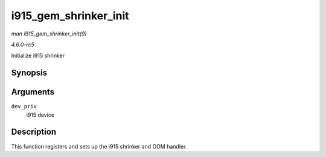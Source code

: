 .. -*- coding: utf-8; mode: rst -*-

.. _API-i915-gem-shrinker-init:

======================
i915_gem_shrinker_init
======================

*man i915_gem_shrinker_init(9)*

*4.6.0-rc5*

Initialize i915 shrinker


Synopsis
========

.. c:function:: void i915_gem_shrinker_init( struct drm_i915_private * dev_priv )

Arguments
=========

``dev_priv``
    i915 device


Description
===========

This function registers and sets up the i915 shrinker and OOM handler.


.. ------------------------------------------------------------------------------
.. This file was automatically converted from DocBook-XML with the dbxml
.. library (https://github.com/return42/sphkerneldoc). The origin XML comes
.. from the linux kernel, refer to:
..
.. * https://github.com/torvalds/linux/tree/master/Documentation/DocBook
.. ------------------------------------------------------------------------------
